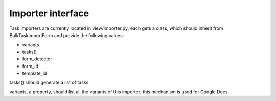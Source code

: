 
.. _importers:

Importer interface
==================

Task importers are currently located in view/importer.py; each gets
a class, which should inherit from BulkTaskImportForm and provide
the following values:

* variants
* tasks()
* form_detector
* form_id
* template_id

tasks() should generate a list of tasks

variants, a property, should list all the variants of this importer;
this mechanism is used for Google Docs
